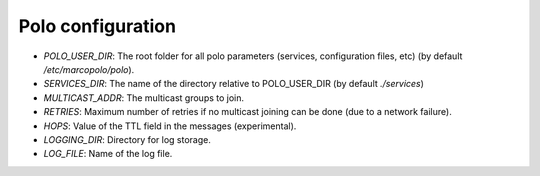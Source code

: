 Polo configuration
------------------

- `POLO_USER_DIR`: The root folder for all polo parameters (services, configuration files, etc) (by default `/etc/marcopolo/polo`).

- `SERVICES_DIR`: The name of the directory relative to POLO_USER_DIR (by default `./services`)

- `MULTICAST_ADDR`: The multicast groups to join.

- `RETRIES`: Maximum number of retries if no multicast joining can be done (due to a network failure).

- `HOPS`: Value of the TTL field in the messages (experimental).

- `LOGGING_DIR`: Directory for log storage.

- `LOG_FILE`: Name of the log file.